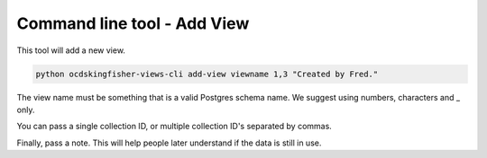 Command line tool - Add View
============================

This tool will add a new view.

.. code-block:: shell-session

    python ocdskingfisher-views-cli add-view viewname 1,3 "Created by Fred."

The view name must be something that is a valid Postgres schema name. We suggest using numbers, characters and _ only.

You can pass a single collection ID, or multiple collection ID's separated by commas.

Finally, pass a note. This will help people later understand if the data is still in use.
